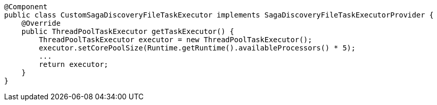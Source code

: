 [source,java]
----
@Component
public class CustomSagaDiscoveryFileTaskExecutor implements SagaDiscoveryFileTaskExecutorProvider {
    @Override
    public ThreadPoolTaskExecutor getTaskExecutor() {
        ThreadPoolTaskExecutor executor = new ThreadPoolTaskExecutor();
        executor.setCorePoolSize(Runtime.getRuntime().availableProcessors() * 5);
        ...
        return executor;
    }
}
----